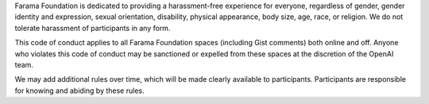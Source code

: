 Farama Foundation is dedicated to providing a harassment-free experience for
everyone, regardless of gender, gender identity and expression, sexual
orientation, disability, physical appearance, body size, age, race, or
religion. We do not tolerate harassment of participants in any form.

This code of conduct applies to all Farama Foundation spaces (including Gist
comments) both online and off. Anyone who violates this code of
conduct may be sanctioned or expelled from these spaces at the
discretion of the OpenAI team.

We may add additional rules over time, which will be made clearly
available to participants. Participants are responsible for knowing
and abiding by these rules.
